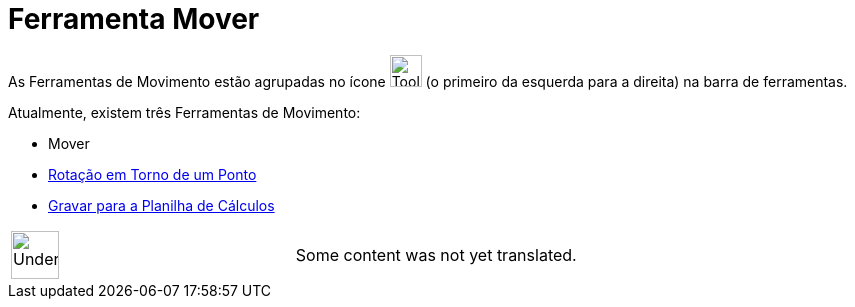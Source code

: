 = Ferramenta Mover
ifdef::env-github[:imagesdir: /pt/modules/ROOT/assets/images]

As Ferramentas de Movimento estão agrupadas no ícone image:Tool_Move.gif[Tool Move.gif,width=32,height=32] (o primeiro
da esquerda para a direita) na barra de ferramentas.

Atualmente, existem três Ferramentas de Movimento:

* [.mw-selflink .selflink]#Mover#
* xref:/tools/Rotação_em_Torno_de_um_Ponto.adoc[Rotação em Torno de um Ponto]
* xref:/tools/Gravar_para_a_Planilha_de_Cálculos.adoc[Gravar para a Planilha de Cálculos]

[width="100%",cols="50%,50%",]
|===
a|
image:48px-UnderConstruction.png[UnderConstruction.png,width=48,height=48]

|Some content was not yet translated.
|===
